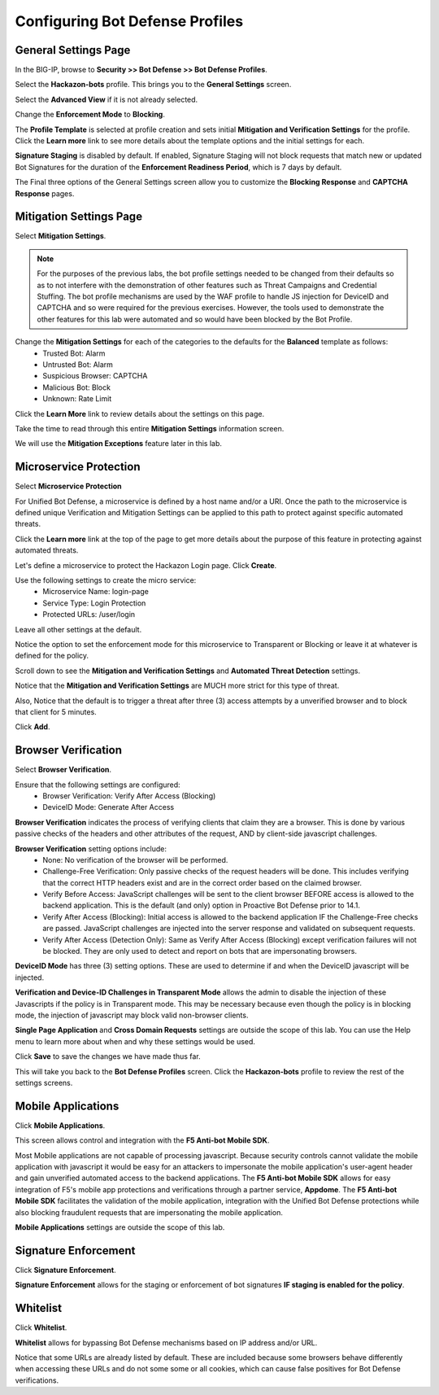 Configuring Bot Defense Profiles
================================

General Settings Page
---------------------

In the BIG-IP, browse to **Security >> Bot Defense >> Bot Defense Profiles**.

Select the **Hackazon-bots** profile.  This brings you to the **General Settings** screen.

|image1|

Select the **Advanced View** if it is not already selected.

Change the **Enforcement Mode** to **Blocking**.

The **Profile Template** is selected at profile creation and sets initial **Mitigation and Verification Settings** for the profile.  Click the **Learn more** link to see more details about the template options and the initial settings for each.

|image2|

**Signature Staging** is disabled by default.  If enabled, Signature Staging will not block requests that match new or updated Bot Signatures for the duration of the **Enforcement Readiness Period**, which is 7 days by default.

The Final three options of the General Settings screen allow you to customize the **Blocking Response** and **CAPTCHA Response** pages.

Mitigation Settings Page
------------------------

Select **Mitigation Settings**.

.. NOTE::
  For the purposes of the previous labs, the bot profile settings needed to be changed from their defaults so as to not interfere with the demonstration of other features such as Threat Campaigns and Credential Stuffing.  The bot profile mechanisms are used by the WAF profile to handle JS injection for DeviceID and CAPTCHA and so were required for the previous exercises.  However, the tools used to demonstrate the other features for this lab were automated and so would have been blocked by the Bot Profile.

Change the **Mitigation Settings** for each of the categories to the defaults for the **Balanced** template as follows:
  - Trusted Bot: Alarm
  - Untrusted Bot: Alarm
  - Suspicious Browser: CAPTCHA
  - Malicious Bot: Block
  - Unknown: Rate Limit

|image3|

Click the **Learn More** link to review details about the settings on this page.

|image4|

Take the time to read through this entire **Mitigation Settings** information screen.

We will use the **Mitigation Exceptions** feature later in this lab.

Microservice Protection
-----------------------

Select **Microservice Protection**

|image5|

For Unified Bot Defense, a microservice is defined by a host name and/or a URI.  Once the path to the microservice is defined unique Verification and Mitigation Settings can be applied to this path to protect against specific automated threats.

Click the **Learn more** link at the top of the page to get more details about the purpose of this feature in protecting against automated threats.

|image6|

Let's define a microservice to protect the Hackazon Login page.  Click **Create**.

|image7|

Use the following settings to create the micro service:
  - Microservice Name: login-page
  - Service Type: Login Protection
  - Protected URLs: /user/login

Leave all other settings at the default.

Notice the option to set the enforcement mode for this microservice to Transparent or Blocking or leave it at whatever is defined for the policy.

Scroll down to see the **Mitigation and Verification Settings** and **Automated Threat Detection** settings.

|image8|

Notice that the **Mitigation and Verification Settings** are MUCH more strict for this type of threat.

Also, Notice that the default is to trigger a threat after three (3) access attempts by a unverified browser and to block that client for 5 minutes.

Click **Add**.

Browser Verification
--------------------

Select **Browser Verification**.

|image9|

Ensure that the following settings are configured:
  - Browser Verification: Verify After Access (Blocking)
  - DeviceID Mode: Generate After Access

**Browser Verification** indicates the process of verifying clients that claim they are a browser.  This is done by various passive checks of the headers and other attributes of the request, AND by client-side javascript challenges.

**Browser Verification** setting options include:
  - None:  No verification of the browser will be performed.
  - Challenge-Free Verification: Only passive checks of the request headers will be done.  This includes verifying that the correct HTTP headers exist and are in the correct order based on the claimed browser.
  - Verify Before Access: JavaScript challenges will be sent to the client browser BEFORE access is allowed to the backend application. This is the default (and only) option in Proactive Bot Defense prior to 14.1.
  - Verify After Access (Blocking): Initial access is allowed to the backend application IF the Challenge-Free checks are passed.  JavaScript challenges are injected into the server response and validated on subsequent requests.
  - Verify After Access (Detection Only):  Same as Verify After Access (Blocking) except verification failures will not be blocked. They are only used to detect and report on bots that are impersonating browsers.

**DeviceID Mode** has three (3) setting options.  These are used to determine if and when the DeviceID javascript will be injected.

**Verification and Device-ID Challenges in Transparent Mode** allows the admin to disable the injection of these Javascripts if the policy is in Transparent mode.  This may be necessary because even though the policy is in blocking mode, the injection of javascript may block valid non-browser clients.

**Single Page Application** and **Cross Domain Requests** settings are outside the scope of this lab.  You can use the Help menu to learn more about when and why these settings would be used.

Click **Save** to save the changes we have made thus far.

This will take you back to the **Bot Defense Profiles** screen.  Click the **Hackazon-bots** profile to review the rest of the settings screens.

Mobile Applications
-------------------

Click **Mobile Applications**.

|image10|

This screen allows control and integration with the **F5 Anti-bot Mobile SDK**.

Most Mobile applications are not capable of processing javascript.  Because security controls cannot validate the mobile application with javascript it would be easy for an attackers to impersonate the mobile application's user-agent header and gain unverified automated access to the backend applications.  The **F5 Anti-bot Mobile SDK** allows for easy integration of F5's mobile app protections and verifications through a partner service, **Appdome**.  The **F5 Anti-bot Mobile SDK** facilitates the validation of the mobile application, integration with the Unified Bot Defense protections while also blocking fraudulent requests that are impersonating the mobile application.

**Mobile Applications** settings are outside the scope of this lab.

Signature Enforcement
---------------------

Click **Signature Enforcement**.

|image11|

**Signature Enforcement** allows for the staging or enforcement of bot signatures **IF staging is enabled for the policy**.

Whitelist
---------

Click **Whitelist**.

|image12|

**Whitelist** allows for bypassing Bot Defense mechanisms based on IP address and/or URL.

Notice that some URLs are already listed by default.  These are included because some browsers behave differently when accessing these URLs and do not some some or all cookies, which can cause false positives for Bot Defense verifications.

.. |image1| image:: /_static/class8/bots/image1.png
.. |image2| image:: /_static/class8/bots/image2.png
.. |image3| image:: /_static/class8/bots/image3.png
.. |image4| image:: /_static/class8/bots/image4.png
.. |image5| image:: /_static/class8/bots/image5.png
.. |image6| image:: /_static/class8/bots/image6.png
.. |image7| image:: /_static/class8/bots/image7.png
.. |image8| image:: /_static/class8/bots/image8.png
.. |image9| image:: /_static/class8/bots/image9.png
.. |image10| image:: /_static/class8/bots/image10.png
.. |image11| image:: /_static/class8/bots/image11.png
.. |image12| image:: /_static/class8/bots/image12.png
.. |image13| image:: /_static/class8/bots/image13.png
.. |image14| image:: /_static/class8/bots/image14.png
.. |image15| image:: /_static/class8/bots/image15.png
.. |image16| image:: /_static/class8/bots/image16.png
.. |image17| image:: /_static/class8/bots/image17.png
.. |image18| image:: /_static/class8/bots/image18.png
.. |image19| image:: /_static/class8/bots/image19.png
.. |image20| image:: /_static/class8/bots/image20.png
.. |image21| image:: /_static/class8/bots/image21.png
.. |image22| image:: /_static/class8/bots/image22.png
.. |image23| image:: /_static/class8/bots/image23.png
.. |image24| image:: /_static/class8/bots/image24.png
.. |image25| image:: /_static/class8/bots/image25.png
.. |image26| image:: /_static/class8/bots/image26.png
.. |image27| image:: /_static/class8/bots/image27.png
.. |image28| image:: /_static/class8/bots/image28.png
.. |image29| image:: /_static/class8/bots/image29.png
.. |image30| image:: /_static/class8/bots/image30.png
.. |image31| image:: /_static/class8/bots/image31.png
